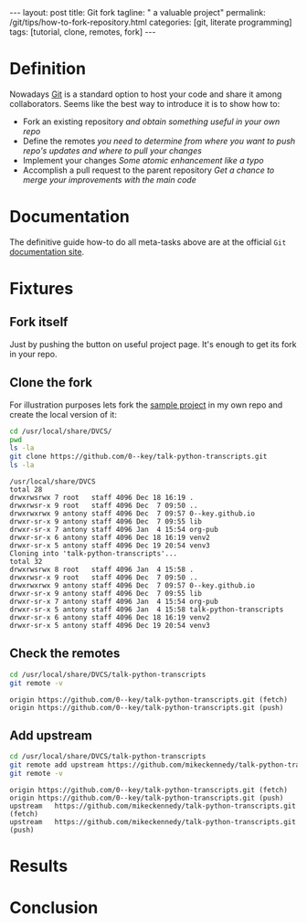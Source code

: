 #+BEGIN_HTML
---
layout: post
title: Git fork
tagline: " a valuable project"
permalink: /git/tips/how-to-fork-repository.html
categories: [git, literate programming]
tags: [tutorial, clone, remotes, fork]
---
#+END_HTML
#+OPTIONS: tags:nil num:nil \n:nil @:t ::t |:t ^:{} _:{} *:t

#+TOC: headlines 2


* Definition
  Nowadays [[https://github.com/][Git]] is a standard option to host your code and share it
  among collaborators. Seems like the best way to introduce it is to
  show how to:

  - Fork an existing repository /and obtain something useful in your
    own repo/
  - Define the remotes /you need to determine from where you want to
    push repo's updates and where to pull your changes/
  - Implement your changes /Some atomic enhancement like a typo/
  - Accomplish a pull request to the parent repository /Get a chance
    to merge your improvements with the main code/

* Documentation
  The definitive guide how-to do all meta-tasks above are at the official
  =Git= [[https://help.github.com/articles/fork-a-repo/][documentation site]].

* Fixtures

** Fork itself
   Just by pushing the button on useful project
     page. It's enough to get its fork in your
     repo.

** Clone the fork
   For illustration purposes lets fork the [[https://github.com/mikeckennedy/talk-python-transcripts][sample project]] in my own repo
   and create the local version of it:
   #+BEGIN_SRC sh :results output :exports both
   cd /usr/local/share/DVCS/
   pwd
   ls -la
   git clone https://github.com/0--key/talk-python-transcripts.git
   ls -la
   #+END_SRC

   #+RESULTS:
   #+begin_example
   /usr/local/share/DVCS
   total 28
   drwxrwsrwx 7 root   staff 4096 Dec 18 16:19 .
   drwxrwsr-x 9 root   staff 4096 Dec  7 09:50 ..
   drwxrwxrwx 9 antony staff 4096 Dec  7 09:57 0--key.github.io
   drwxr-sr-x 9 antony staff 4096 Dec  7 09:55 lib
   drwxr-sr-x 7 antony staff 4096 Jan  4 15:54 org-pub
   drwxr-sr-x 6 antony staff 4096 Dec 18 16:19 venv2
   drwxr-sr-x 5 antony staff 4096 Dec 19 20:54 venv3
   Cloning into 'talk-python-transcripts'...
   total 32
   drwxrwsrwx 8 root   staff 4096 Jan  4 15:58 .
   drwxrwsr-x 9 root   staff 4096 Dec  7 09:50 ..
   drwxrwxrwx 9 antony staff 4096 Dec  7 09:57 0--key.github.io
   drwxr-sr-x 9 antony staff 4096 Dec  7 09:55 lib
   drwxr-sr-x 7 antony staff 4096 Jan  4 15:54 org-pub
   drwxr-sr-x 5 antony staff 4096 Jan  4 15:58 talk-python-transcripts
   drwxr-sr-x 6 antony staff 4096 Dec 18 16:19 venv2
   drwxr-sr-x 5 antony staff 4096 Dec 19 20:54 venv3
 #+end_example

** Check the remotes
   #+BEGIN_SRC sh :results output :exports both
   cd /usr/local/share/DVCS/talk-python-transcripts
   git remote -v
   #+END_SRC

   #+RESULTS:
   : origin	https://github.com/0--key/talk-python-transcripts.git (fetch)
   : origin	https://github.com/0--key/talk-python-transcripts.git (push)

** Add upstream
   #+BEGIN_SRC sh :results output :exports both
   cd /usr/local/share/DVCS/talk-python-transcripts
   git remote add upstream https://github.com/mikeckennedy/talk-python-transcripts.git
   git remote -v
   #+END_SRC

   #+RESULTS:
   : origin	https://github.com/0--key/talk-python-transcripts.git (fetch)
   : origin	https://github.com/0--key/talk-python-transcripts.git (push)
   : upstream	https://github.com/mikeckennedy/talk-python-transcripts.git (fetch)
   : upstream	https://github.com/mikeckennedy/talk-python-transcripts.git (push)

* Results

* Conclusion
